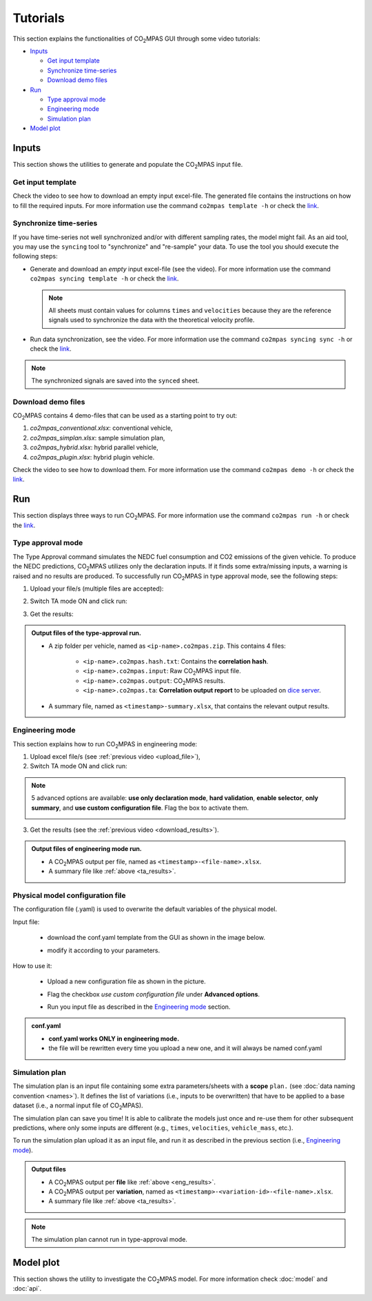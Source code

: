 #########
Tutorials
#########
This section explains the functionalities of |co2mpas| GUI through some video
tutorials:

- `Inputs`_

  - `Get input template`_
  - `Synchronize time-series`_
  - `Download demo files`_
- `Run`_

  - `Type approval mode`_
  - `Engineering mode`_
  - `Simulation plan`_
- `Model plot`_

Inputs
======
This section shows the utilities to generate and populate the |co2mpas| input
file.

Get input template
------------------
Check the video to see how to download an empty input excel-file. The generated
file contains the instructions on how to fill the required inputs. For more
information use the command ``co2mpas template -h`` or check the
`link <_build/co2mpas/co2mpas.cli.html#co2mpas-template>`__.

.. raw:: html

    <p>
      <video width="100%" height="%100" controls playsinline preload="metadata">
        <source src="_static/video/download_input_template.mp4" type="video/mp4">
      Your browser does not support the video tag.
      </video>
    </p>

Synchronize time-series
-----------------------
If you have time-series not well synchronized and/or with different sampling
rates, the model might fail. As an aid tool, you may use the ``syncing`` tool to
"synchronize" and "re-sample" your data. To use the tool you should execute the
following steps:

- Generate and download an *empty* input excel-file (see the video).
  For more information use the command ``co2mpas syncing template -h`` or check
  the `link <_build/co2mpas/co2mpas.cli.html#co2mpas-syncing-template>`__.

  .. raw:: html

      <p>
        <video width="100%" height="%100" controls playsinline preload="metadata">
          <source src="_static/video/download_datasync_template.mp4" type="video/mp4">
        Your browser does not support the video tag.
        </video>
      </p>

  .. note::
     All sheets must contain values for columns ``times`` and ``velocities``
     because they are the reference signals used to synchronize the data with
     the theoretical velocity profile.

- Run data synchronization, see the video.
  For more information use the command ``co2mpas syncing sync -h`` or check
  the `link <_build/co2mpas/co2mpas.cli.html#co2mpas-syncing-sync>`__.

  .. raw:: html

      <p>
        <video width="100%" height="%100" controls playsinline preload="metadata">
          <source src="_static/video/run_datasync.mp4" type="video/mp4">
        Your browser does not support the video tag.
        </video>
      </p>

.. note::
   The synchronized signals are saved into the ``synced`` sheet.


Download demo files
-------------------
|co2mpas| contains 4 demo-files that can be used as a starting point to try out:

1. *co2mpas_conventional.xlsx*: conventional vehicle,
2. *co2mpas_simplan.xlsx*: sample simulation plan,
3. *co2mpas_hybrid.xlsx*: hybrid parallel vehicle,
4. *co2mpas_plugin.xlsx*: hybrid plugin vehicle.

Check the video to see how to download them. For more information use the
command ``co2mpas demo -h`` or check the
`link <_build/co2mpas/co2mpas.cli.html#co2mpas-demo>`__.

.. raw:: html

    <p>
      <video width="100%" height="%100" controls playsinline preload="metadata">
        <source src="_static/video/download_demo.mp4" type="video/mp4">
      Your browser does not support the video tag.
      </video>
    </p>

Run
===
This section displays three ways to run |co2mpas|. For more information use
the command ``co2mpas run -h`` or check the
`link <_build/co2mpas/co2mpas.cli.html#co2mpas-run>`__.

Type approval mode
------------------
The Type Approval command simulates the NEDC fuel consumption and CO2 emissions
of the given vehicle. To produce the NEDC predictions, |co2mpas| utilizes only
the declaration inputs. If it finds some extra/missing inputs, a warning is
raised and no results are produced. To successfully run |co2mpas| in type
approval mode, see the following steps:

.. _upload_file:

1. Upload your file/s (multiple files are accepted):

.. raw:: html

    <p>
      <video width="100%" height="%100" controls playsinline preload="metadata">
        <source src="_static/video/run_simulation_TA_1.mp4" type="video/mp4">
      Your browser does not support the video tag.
      </video>
    </p>

2. Switch TA mode ON and click run:

.. raw:: html

    <p>
      <video width="100%" height="%100" controls playsinline preload="metadata">
        <source src="_static/video/run_simulation_TA_2.mp4" type="video/mp4">
      Your browser does not support the video tag.
      </video>
    </p>

.. _download_results:

3. Get the results:

.. raw:: html

    <p>
      <video width="100%" height="%100" controls playsinline preload="metadata">
        <source src="_static/video/run_simulation_TA_3.mp4" type="video/mp4">
      Your browser does not support the video tag.
      </video>
    </p>

.. _ta_results:
.. admonition:: Output files of the type-approval run.

    - A zip folder per vehicle, named as ``<ip-name>.co2mpas.zip``.
      This contains 4 files:

        - ``<ip-name>.co2mpas.hash.txt``: Contains the **correlation hash**.
        - ``<ip-name>.co2mpas.input``: Raw |co2mpas| input file.
        - ``<ip-name>.co2mpas.output``: |co2mpas| results.
        - ``<ip-name>.co2mpas.ta``: **Correlation output report** to be uploaded
          on `dice server <https://dice.jrc.ec.europa.eu>`_.
    - A summary file, named as ``<timestamp>-summary.xlsx``, that contains the
      relevant output results.

Engineering mode
----------------
This section explains how to run |co2mpas| in engineering mode:

1. Upload excel file/s (see :ref:`previous video <upload_file>`),
2. Switch TA mode ON and click run:

.. raw:: html

    <p>
      <video width="100%" height="%100" controls playsinline preload="metadata">
        <source src="_static/video/run_simulation_2.mp4" type="video/mp4">
      Your browser does not support the video tag.
      </video>
    </p>

.. note:: 5 advanced options are available: **use only declaration mode**,
    **hard validation**, **enable selector**, **only summary**, and
    **use custom configuration file**. Flag the box to activate them.

    .. image:: _static/image/advanced_options.png
       :width: 100%
       :alt: |co2mpas| advanced options
       :align: center

3. Get the results  (see the :ref:`previous video <download_results>`).

.. _eng_results:
.. admonition:: Output files of engineering mode run.

    - A |co2mpas| output per file, named as ``<timestamp>-<file-name>.xlsx``.
    - A summary file like :ref:`above <ta_results>`.


Physical model configuration file
---------------------------------
The configuration file (.yaml) is used to overwrite the default variables of the
physical model.

Input file:

    - download the conf.yaml template from the GUI as shown in the image below.

    .. image:: _static/image/download_conf.png
       :width: 100%
       :alt: |co2mpas| configuration file
       :align: center

    - modify it according to your parameters.

How to use it:

    - Upload a new configuration file as shown in the picture.

    .. image:: _static/image/conf_1.png
       :width: 100%
       :alt: |co2mpas| configuration file
       :align: center


    - Flag the checkbox *use custom configuration file* under **Advanced options**.

    .. image:: _static/image/conf_2.png
       :width: 100%
       :alt: |co2mpas| configuration file
       :align: center

    - Run you input file as described in the `Engineering mode`_ section.


.. admonition:: conf.yaml

    - **conf.yaml works ONLY in engineering mode.**
    - the file will be rewritten every time you upload a new one, and it will
      always be named conf.yaml

Simulation plan
---------------
The simulation plan is an input file containing some extra parameters/sheets
with a **scope** ``plan.`` (see :doc:`data naming convention <names>`). It
defines the list of variations (i.e., inputs to be overwritten) that have to be
applied to a base dataset (i.e., a normal input file of |co2mpas|).

The simulation plan can save you time! It is able to calibrate the models
just once and re-use them for other subsequent predictions, where only some
inputs are different (e.g., ``times``, ``velocities``, ``vehicle_mass``, etc.).

To run the simulation plan upload it as an input file, and run it as described in
the previous section (i.e., `Engineering mode`_).

.. admonition:: Output files

    - A |co2mpas| output per **file** like :ref:`above <eng_results>`.
    - A |co2mpas| output per **variation**, named as
      ``<timestamp>-<variation-id>-<file-name>.xlsx``.
    - A summary file like :ref:`above <ta_results>`.

.. note::
    The simulation plan cannot run in type-approval mode.

Model plot
==========
This section shows the utility to investigate the |co2mpas| model. For more
information check :doc:`model` and :doc:`api`.

.. raw:: html

    <p>
      <video width="100%" height="%100" controls playsinline preload="metadata">
        <source src="_static/video/model_plot.mp4" type="video/mp4">
      Your browser does not support the video tag.
      </video>
    </p>

.. |co2mpas| replace:: CO\ :sub:`2`\ MPAS
